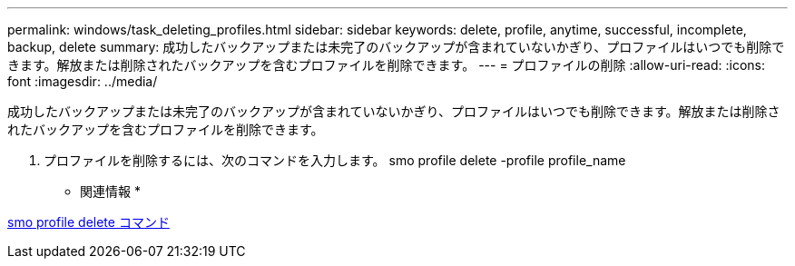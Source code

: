 ---
permalink: windows/task_deleting_profiles.html 
sidebar: sidebar 
keywords: delete, profile, anytime, successful, incomplete, backup, delete 
summary: 成功したバックアップまたは未完了のバックアップが含まれていないかぎり、プロファイルはいつでも削除できます。解放または削除されたバックアップを含むプロファイルを削除できます。 
---
= プロファイルの削除
:allow-uri-read: 
:icons: font
:imagesdir: ../media/


[role="lead"]
成功したバックアップまたは未完了のバックアップが含まれていないかぎり、プロファイルはいつでも削除できます。解放または削除されたバックアップを含むプロファイルを削除できます。

. プロファイルを削除するには、次のコマンドを入力します。 smo profile delete -profile profile_name


* 関連情報 *

xref:reference_the_smosmsapprofile_delete_command.adoc[smo profile delete コマンド]
